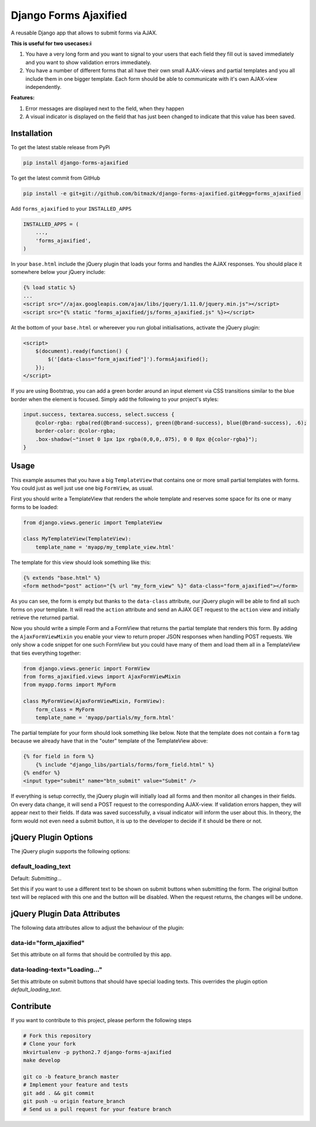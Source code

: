 Django Forms Ajaxified
======================

A reusable Django app that allows to submit forms via AJAX.

**This is useful for two usecases:i**

1. You have a very long form and you want to signal to your users that each
   field they fill out is saved immediately and you want to show validation
   errors immediately.
2. You have a number of different forms that all have their own small
   AJAX-views and partial templates and you all include them in one bigger
   template. Each form should be able to communicate with it's own AJAX-view
   independently.

**Features:**

1. Error messages are displayed next to the field, when they happen
2. A visual indicator is displayed on the field that has just been changed to
   indicate that this value has been saved.


Installation
------------

To get the latest stable release from PyPi

.. code-block:: bash

    pip install django-forms-ajaxified

To get the latest commit from GitHub

.. code-block:: bash

    pip install -e git+git://github.com/bitmazk/django-forms-ajaxified.git#egg=forms_ajaxified

Add ``forms_ajaxified`` to your ``INSTALLED_APPS``

.. code-block:: python

    INSTALLED_APPS = (
        ...,
        'forms_ajaxified',
    )

In your ``base.html`` include the jQuery plugin that loads your forms and
handles the AJAX responses. You should place it somewhere below your jQuery
include:

.. code-block:: html

    {% load static %}
    ...
    <script src="//ajax.googleapis.com/ajax/libs/jquery/1.11.0/jquery.min.js"></script>
    <script src="{% static "forms_ajaxified/js/forms_ajaxified.js" %}></script>

At the bottom of your ``base.html`` or whereever you run global
initialisations, activate the jQuery plugin:

.. code-block:: html

    <script>
        $(document).ready(function() {
            $('[data-class="form_ajaxified"]').formsAjaxified();
        });
    </script>

If you are using Bootstrap, you can add a green border around an input element
via CSS transitions similar to the blue border when the element is focused.
Simply add the following to your project's styles:

.. code-block:: less

    input.success, textarea.success, select.success {
        @color-rgba: rgba(red(@brand-success), green(@brand-success), blue(@brand-success), .6);
        border-color: @color-rgba;
        .box-shadow(~"inset 0 1px 1px rgba(0,0,0,.075), 0 0 8px @{color-rgba}");
    }

Usage
-----

This example assumes that you have a big ``TemplateView`` that contains one
or more small partial templates with forms. You could just as well just use
one big ``FormView``, as usual.

First you should write a TemplateView that renders the whole template and
reserves some space for its one or many forms to be loaded:

.. code-block:: python

    from django.views.generic import TemplateView

    class MyTemplateView(TemplateView):
        template_name = 'myapp/my_template_view.html'

The template for this view should look something like this:

.. code-block:: html

    {% extends "base.html" %}
    <form method="post" action="{% url "my_form_view" %}" data-class="form_ajaxified"></form>

As you can see, the form is empty but thanks to the ``data-class`` attribute,
our jQuery plugin will be able to find all such forms on your template. It will
read the ``action`` attribute and send an AJAX GET request to the ``action``
view and initially retrieve the returned partial.

Now you should write a simple Form and a FormView that returns the partial
template that renders this form. By adding the ``AjaxFormViewMixin`` you
enable your view to return proper JSON responses when handling POST requests.
We only show a code snippet for one such FormView but you could have many of
them and load them all in a TemplateView that ties everything together:

.. code-block:: python

    from django.views.generic import FormView
    from forms_ajaxified.views import AjaxFormViewMixin
    from myapp.forms import MyForm

    class MyFormView(AjaxFormViewMixin, FormView):
        form_class = MyForm
        template_name = 'myapp/partials/my_form.html'

The partial template for your form should look something like below. Note that
the template does not contain a ``form`` tag because we already have that in
the "outer" template of the TemplateView above:

.. code-block:: html

    {% for field in form %}
        {% include "django_libs/partials/forms/form_field.html" %}
    {% endfor %}
    <input type="submit" name="btn_submit" value="Submit" />

If everything is setup correctly, the jQuery plugin will initially load all
forms and then monitor all changes in their fields. On every data change, it
will send a POST request to the corresponding AJAX-view. If validation errors
happen, they will appear next to their fields. If data was saved successfully,
a visual indicator will inform the user about this. In theory, the form would
not even need a submit button, it is up to the developer to decide if it should
be there or not.

jQuery Plugin Options
---------------------

The jQuery plugin supports the following options:

default_loading_text
++++++++++++++++++++

Default: `Submitting...`

Set this if you want to use a different text to be shown on submit buttons when
submitting the form. The original button text will be replaced with this one
and the button will be disabled. When the request returns, the changes will
be undone.

jQuery Plugin Data Attributes
-----------------------------

The following data attributes allow to adjust the behaviour of the plugin:

data-id="form_ajaxified"
++++++++++++++++++++++++

Set this attribute on all forms that should be controlled by this app.

data-loading-text="Loading..."
++++++++++++++++++++++++++++++

Set this attribute on submit buttons that should have special loading texts.
This overrides the plugin option `default_loading_text`.

Contribute
----------

If you want to contribute to this project, please perform the following steps

.. code-block:: bash

    # Fork this repository
    # Clone your fork
    mkvirtualenv -p python2.7 django-forms-ajaxified
    make develop

    git co -b feature_branch master
    # Implement your feature and tests
    git add . && git commit
    git push -u origin feature_branch
    # Send us a pull request for your feature branch
